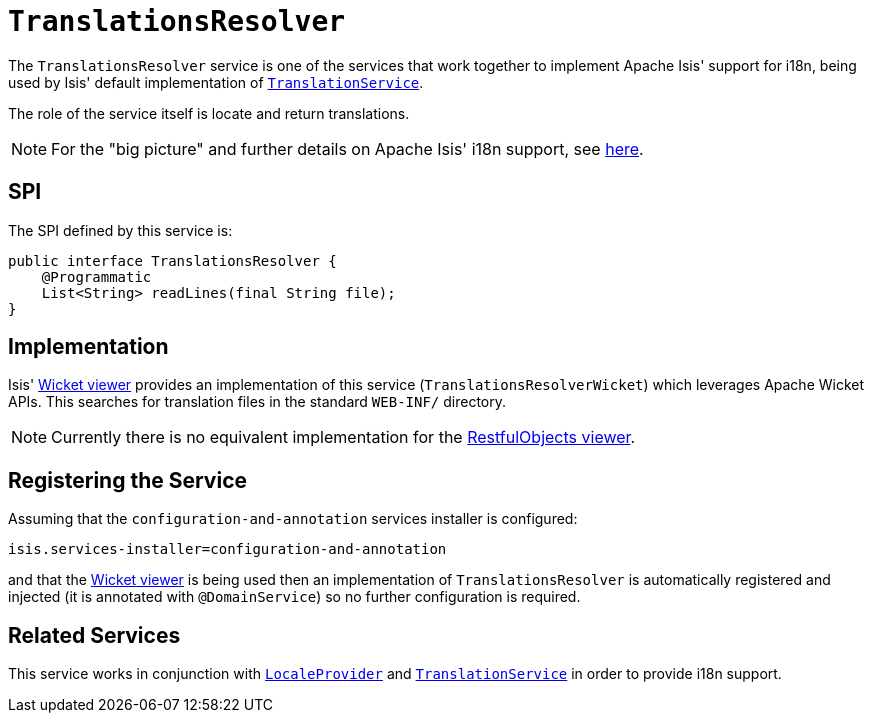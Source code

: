 [[_rg_services-spi_manpage-TranslationsResolver]]
= `TranslationsResolver`
:Notice: Licensed to the Apache Software Foundation (ASF) under one or more contributor license agreements. See the NOTICE file distributed with this work for additional information regarding copyright ownership. The ASF licenses this file to you under the Apache License, Version 2.0 (the "License"); you may not use this file except in compliance with the License. You may obtain a copy of the License at. http://www.apache.org/licenses/LICENSE-2.0 . Unless required by applicable law or agreed to in writing, software distributed under the License is distributed on an "AS IS" BASIS, WITHOUT WARRANTIES OR  CONDITIONS OF ANY KIND, either express or implied. See the License for the specific language governing permissions and limitations under the License.
:_basedir: ../
:_imagesdir: images/



The `TranslationsResolver` service is one of the services that work together to implement Apache Isis' support for i18n, being used by Isis' default implementation of xref:rg.adoc#_rg_services-spi_manpage-TranslationService[`TranslationService`].

The role of the service itself is locate and return translations.


[NOTE]
====
For the "big picture" and further details on Apache Isis' i18n support, see xref:ug.adoc#_ug_more-advanced_i18n[here].
====



== SPI

The SPI defined by this service is:

[source,java]
----
public interface TranslationsResolver {
    @Programmatic
    List<String> readLines(final String file);
}
----


== Implementation

Isis' xref:ug.adoc#_ug_wicket-viewer[Wicket viewer] provides an implementation of this service (`TranslationsResolverWicket`) which leverages Apache Wicket APIs.  This searches for translation files in the standard `WEB-INF/` directory.

[NOTE]
====
Currently there is no equivalent implementation for the xref:ug.adoc#_ug_restfulobjects-viewer[RestfulObjects viewer].
====





== Registering the Service

Assuming that the `configuration-and-annotation` services installer is configured:

[source,ini]
----
isis.services-installer=configuration-and-annotation
----

and that the xref:ug.adoc#_ug_wicket-viewer[Wicket viewer] is being used then an implementation of `TranslationsResolver` is automatically registered and injected (it is annotated with `@DomainService`) so no further configuration is required.





== Related Services


This service works in conjunction with xref:rg.adoc#_rg_services-spi_manpage-LocaleProvider[`LocaleProvider`] and xref:rg.adoc#_rg_services-spi_manpage-TranslationService[`TranslationService`] in order to provide i18n support.


